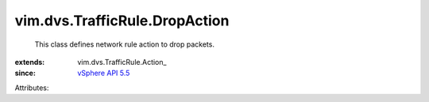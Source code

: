 
vim.dvs.TrafficRule.DropAction
==============================
  This class defines network rule action to drop packets.
:extends: vim.dvs.TrafficRule.Action_
:since: `vSphere API 5.5 <vim/version.rst#vimversionversion9>`_

Attributes:
